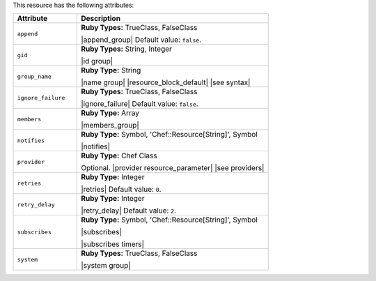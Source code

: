 .. The contents of this file are included in multiple topics.
.. This file should not be changed in a way that hinders its ability to appear in multiple documentation sets.

This resource has the following attributes:

.. list-table::
   :widths: 150 450
   :header-rows: 1

   * - Attribute
     - Description
   * - ``append``
     - **Ruby Types:** TrueClass, FalseClass

       |append_group| Default value: ``false``.
   * - ``gid``
     - **Ruby Types:** String, Integer

       |id group|
   * - ``group_name``
     - **Ruby Type:** String

       |name group| |resource_block_default| |see syntax|
   * - ``ignore_failure``
     - **Ruby Types:** TrueClass, FalseClass

       |ignore_failure| Default value: ``false``.
   * - ``members``
     - **Ruby Type:** Array

       |members_group|
   * - ``notifies``
     - **Ruby Type:** Symbol, 'Chef::Resource[String]', Symbol

       |notifies|

       .. include:: ../../includes_resources_common/includes_resources_common_notifications_syntax_notifies.rst

       .. include:: ../../includes_resources_common/includes_resources_common_notifications_timers.rst
   * - ``provider``
     - **Ruby Type:** Chef Class

       Optional. |provider resource_parameter| |see providers|
   * - ``retries``
     - **Ruby Type:** Integer

       |retries| Default value: ``0``.
   * - ``retry_delay``
     - **Ruby Type:** Integer

       |retry_delay| Default value: ``2``.
   * - ``subscribes``
     - **Ruby Type:** Symbol, 'Chef::Resource[String]', Symbol

       |subscribes|

       .. include:: ../../includes_resources_common/includes_resources_common_notifications_syntax_subscribes.rst

       |subscribes timers|
   * - ``system``
     - **Ruby Types:** TrueClass, FalseClass

       |system group|
